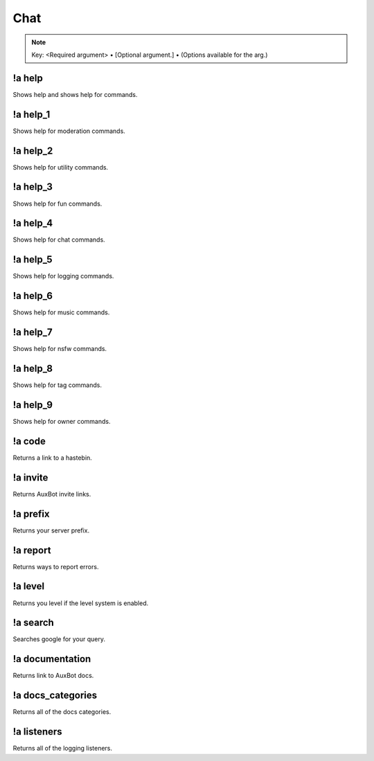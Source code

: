 ****
Chat
****

.. note::
	Key: <Required argument> • [Optional argument.] • (Options available for the arg.)

!a help
^^^^^^^
Shows help and shows help for commands.

.. code-block:: none
	:linenos:

	Aliases:
	none

	Usage:
	!a help [COMMAND]

	User Permissions:
	none

	Channel Requirements:
	none

!a help_1
^^^^^^^^^
Shows help for moderation commands.

.. code-block:: none
	:linenos:

	Aliases:
	none

	Usage:
	!a help_1

	User Permissions:
	none

	Channel Requirements:
	none

!a help_2
^^^^^^^^^
Shows help for utility commands.

.. code-block:: none
	:linenos:

	Aliases:
	none

	Usage:
	!a help_2

	User Permissions:
	none

	Channel Requirements:
	none

!a help_3
^^^^^^^^^
Shows help for fun commands.

.. code-block:: none
	:linenos:

	Aliases:
	none

	Usage:
	!a help_3

	User Permissions:
	none

	Channel Requirements:
	none

!a help_4
^^^^^^^^^
Shows help for chat commands.

.. code-block:: none
	:linenos:

	Aliases:
	none

	Usage:
	!a help_4

	User Permissions:
	none

	Channel Requirements:
	none

!a help_5
^^^^^^^^^
Shows help for logging commands.

.. code-block:: none
	:linenos:

	Aliases:
	none

	Usage:
	!a help_5

	User Permissions:
	none

	Channel Requirements:
	none

!a help_6
^^^^^^^^^
Shows help for music commands.

.. code-block:: none
	:linenos:

	Aliases:
	none

	Usage:
	!a help_6

	User Permissions:
	none

	Channel Requirements:
	none

!a help_7
^^^^^^^^^
Shows help for nsfw commands.

.. code-block:: none
	:linenos:

	Aliases:
	none

	Usage:
	!a help_7

	User Permissions:
	none

	Channel Requirements:
	none

!a help_8
^^^^^^^^^
Shows help for tag commands.

.. code-block:: none
	:linenos:

	Aliases:
	none

	Usage:
	!a help_8

	User Permissions:
	none

	Channel Requirements:
	none

!a help_9
^^^^^^^^^
Shows help for owner commands.

.. code-block:: none
	:linenos:

	Aliases:
	none

	Usage:
	!a help_9

	User Permissions:
	none

	Channel Requirements:
	none

!a code
^^^^^^^
Returns a link to a hastebin.

.. code-block:: none
	:linenos:

	Aliases:
	none

	Usage:
	!a code

	User Permissions:
	none

	Channel Requirements:
	none

!a invite
^^^^^^^^^
Returns AuxBot invite links.

.. code-block:: none
	:linenos:

	Aliases:
	none

	Usage:
	!a invite

	User Permissions:
	none

	Channel Requirements:
	none

!a prefix
^^^^^^^^^
Returns your server prefix.

.. code-block:: none
	:linenos:

	Aliases:
	none

	Usage:
	!a prefix

	User Permissions:
	none

	Channel Requirements:
	none

!a report
^^^^^^^^^
Returns ways to report errors.

.. code-block:: none
	:linenos:

	Aliases:
	none

	Usage:
	!a report

	User Permissions:
	none

	Channel Requirements:
	none

!a level
^^^^^^^^
Returns you level if the level system is enabled.

.. code-block:: none
	:linenos:

	Aliases:
	none

	Usage:
	!a level [MEMBER]

	User Permissions:
	none

	Channel Requirements:
	none

!a search
^^^^^^^^^
Searches google for your query.

.. code-block:: none
	:linenos:

	Aliases:
	none

	Usage:
	!a search <QUERY>

	User Permissions:
	none

	Channel Requirements:
	none

!a documentation
^^^^^^^^^^^^^^^^
Returns link to AuxBot docs.

.. code-block:: none
	:linenos:

	Aliases:
	none

	Usage:
	!a documentation

	User Permissions:
	none

	Channel Requirements:
	none

!a docs_categories
^^^^^^^^^^^^^^^^^^
Returns all of the docs categories.

.. code-block:: none
	:linenos:

	Aliases:
	none

	Usage:
	!a docs_categories

	User Permissions:
	none

	Channel Requirements:
	none

!a listeners
^^^^^^^^^^^^
Returns all of the logging listeners.

.. code-block:: none
	:linenos:

	Aliases:
	none

	Usage:
	!a listeners

	User Permissions:
	none

	Channel Requirements:
	none